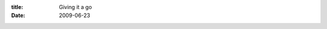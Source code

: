 :title: Giving it a go
:date: 2009-06-23

.. raw:: html

    Doubt many will follow this but sometimes I have observations about the world, software, and sometimes stuff only I think is funny or cool and I want to share those with some who may also enjoy it.<div><br /></div><div>Niall, Bailey, both of y'all said I should start a blog when I mentioned it so here I go:</div><div><br /></div><div>I have been paralyzing myself when writing larger than trivial software for a long time, since I first started reading about good design.  How you should modularize everything and abstract it so when one part changes another doesn't have to.  This fundamental part of programming is easy to comprehend, even non-techie friends can understand the basic premise of why <span class="blsp-spelling-corrected" id="SPELLING_ERROR_0">writing</span> code so that you only have to change it in one place rather than dozens when adding/removing features is a good thing.</div><div><br /></div><div>I am in fact rather good at partitioning applications into managable parts. Where my flaw becomes very evident is the over-engineering of those individual parts. I have a hard time letting go of a module and calling it good enough for now. I finally break out of a module, get a good portion of work done on others, feel like I am on a roll then see a flaw in the design of a central module that may change its interface to other modules, therefor calling for a redesign of a lot of the code and pushing everything back.</div><div><br /></div><div>Currently that application that is killing me is <a href="http://wiki.github.com/wraithan/synput">synput</a> my application that will make todoist available to me offline as well as creating a command line interface for it so I can quickly add things to it without disrupting what I am currently doing. All too often I think of things I would like to develop then when it comes time for me to choose a project to do, I draw a blank. This will hopefully fix that.</div><div><br /></div><div>In an effort to thwart this behavior I am trying out different mind mapping applications and deciding on some rules to get myself to a version 0.1.0 (first testing release) from which I can work on, change, and otherwise iterate over the application and not have the same guilt or problems I am running into, since as long as the application is usable and hasn't lost functionality I can just release a new version.</div><div><br /></div><div>The first application I tried was <a href="http://freemind.sourceforge.net/wiki/index.php/Main_Page">FreeMind</a> it has a very nice keyboard layout, allowing one to add ideas without having to really stop. I was loving it until I tried to drill down on one part of the thought process and just focus on it. Turns out this is not a needed feature by lots of people and I had to explain why I would even want it with detail on IRC. So I will also explain here.</div><div><br /></div><div>Drilling down is to take a part and focus on it removing all parts that aren't stemming from it. This way you get an uncluttered view where you can put notes about the part, add lots of detail and generally flesh it out without the distraction of the whole map being there. I need this because of the same reason why I am using this, I am easily distracted and if it is there for me to think about I will.</div><div><br /></div><div><a href="http://www.kde.org.uk/apps/kdissert/">Kdissart</a> was recommended to me, as I was asking in a linux channel, first problem is it is linux only, second is that it still didn't have the drilling down that I needed. So I immediately scrapped it.</div><div><br /></div><div><a href="http://www.xmind.net/">XMind</a> was then mentioned in another IRC channel that I had asked. This piece of software is amazing. It has the intuitive key bindings like FreeMind had, a cleaner interface, the feature I needed, the ability to drill down on a idea and flesh it out.</div><div><br /></div><div>I have now begun mapping the software out so I have set goals for each part to do, once that part satisfies those goals, I will move on not to touch it until the next iteration over the software. I plan on taking notes during whenever I think of how I could improve other sections and just dumping them into a list to be fleshed out and sorted later.</div><div><br /></div><div>This is much in the GTD way, which I hadn't thought of applying to software development but it seems to be what I need so I am going to give it a go.</div>